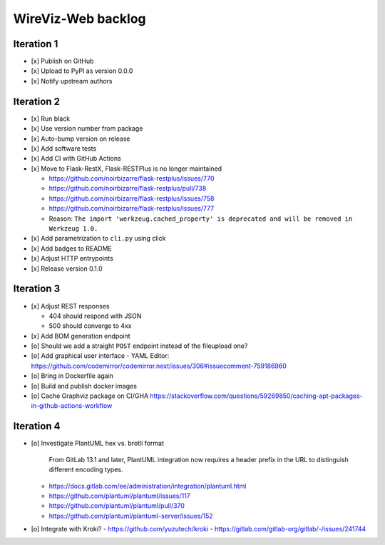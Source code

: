 *******************
WireViz-Web backlog
*******************

Iteration 1
===========
- [x] Publish on GitHub
- [x] Upload to PyPI as version 0.0.0
- [x] Notify upstream authors

Iteration 2
===========
- [x] Run black
- [x] Use version number from package
- [x] Auto-bump version on release
- [x] Add software tests
- [x] Add CI with GitHub Actions
- [x] Move to Flask-RestX, Flask-RESTPlus is no longer maintained

  - https://github.com/noirbizarre/flask-restplus/issues/770
  - https://github.com/noirbizarre/flask-restplus/pull/738
  - https://github.com/noirbizarre/flask-restplus/issues/758
  - https://github.com/noirbizarre/flask-restplus/issues/777
  - Reason: ``The import 'werkzeug.cached_property' is deprecated and will be removed in Werkzeug 1.0.``
- [x] Add parametrization to ``cli.py`` using click
- [x] Add badges to README
- [x] Adjust HTTP entrypoints
- [x] Release version 0.1.0

Iteration 3
===========
- [x] Adjust REST responses

  - 404 should respond with JSON
  - 500 should converge to 4xx
- [x] Add BOM generation endpoint
- [o] Should we add a straight ``POST`` endpoint instead of the fileupload one?
- [o] Add graphical user interface
  - YAML Editor: https://github.com/codemirror/codemirror.next/issues/306#issuecomment-759186960
- [o] Bring in Dockerfile again
- [o] Build and publish docker images
- [o] Cache Graphviz package on CI/GHA
  https://stackoverflow.com/questions/59269850/caching-apt-packages-in-github-actions-workflow

Iteration 4
===========
- [o] Investigate PlantUML hex vs. brotli format

    From GitLab 13.1 and later, PlantUML integration now requires a header prefix in the URL to distinguish different encoding types.

  - https://docs.gitlab.com/ee/administration/integration/plantuml.html
  - https://github.com/plantuml/plantuml/issues/117
  - https://github.com/plantuml/plantuml/pull/370
  - https://github.com/plantuml/plantuml-server/issues/152
- [o] Integrate with Kroki?
  - https://github.com/yuzutech/kroki
  - https://gitlab.com/gitlab-org/gitlab/-/issues/241744
